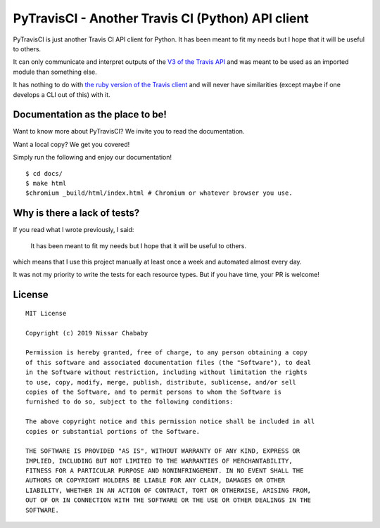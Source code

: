 PyTravisCI - Another Travis CI (Python) API client
==================================================

.. image:: https://img.shields.io/badge/code%20style-black-000000.png
    :target: https://github.com/ambv/black

PyTravisCI is just another Travis CI API client for Python.
It has been meant to fit my needs but I hope that it will be useful to others.

It can only communicate and interpret outputs of the `V3 of the Travis API`_
and was meant to be used as an imported module than something else.

It has nothing to do with `the ruby version of the Travis client`_ and
will never have similarities
(except maybe if one develops a CLI out of this) with it.


.. _V3 of the Travis API: https://developer.travis-ci.org/
.. _the ruby version of the Travis client: https://github.com/travis-ci/travis.rb


Documentation as the place to be!
---------------------------------

Want to know more about PyTravisCI? We invite you to read the documentation.

Want a local copy? We get you covered!

Simply run the following and enjoy our documentation!

::

    $ cd docs/
    $ make html
    $chromium _build/html/index.html # Chromium or whatever browser you use.


Why is there a lack of tests?
-----------------------------

If you read what I wrote previously, I said:

    It has been meant to fit my needs but I hope that it will be useful to others.

which means that I use this project manually at least once a week and automated
almost every day.

It was not my priority to write the tests for each resource types. But if you have
time, your PR is welcome!

License
-------

::

    MIT License

    Copyright (c) 2019 Nissar Chababy

    Permission is hereby granted, free of charge, to any person obtaining a copy
    of this software and associated documentation files (the "Software"), to deal
    in the Software without restriction, including without limitation the rights
    to use, copy, modify, merge, publish, distribute, sublicense, and/or sell
    copies of the Software, and to permit persons to whom the Software is
    furnished to do so, subject to the following conditions:

    The above copyright notice and this permission notice shall be included in all
    copies or substantial portions of the Software.

    THE SOFTWARE IS PROVIDED "AS IS", WITHOUT WARRANTY OF ANY KIND, EXPRESS OR
    IMPLIED, INCLUDING BUT NOT LIMITED TO THE WARRANTIES OF MERCHANTABILITY,
    FITNESS FOR A PARTICULAR PURPOSE AND NONINFRINGEMENT. IN NO EVENT SHALL THE
    AUTHORS OR COPYRIGHT HOLDERS BE LIABLE FOR ANY CLAIM, DAMAGES OR OTHER
    LIABILITY, WHETHER IN AN ACTION OF CONTRACT, TORT OR OTHERWISE, ARISING FROM,
    OUT OF OR IN CONNECTION WITH THE SOFTWARE OR THE USE OR OTHER DEALINGS IN THE
    SOFTWARE.

